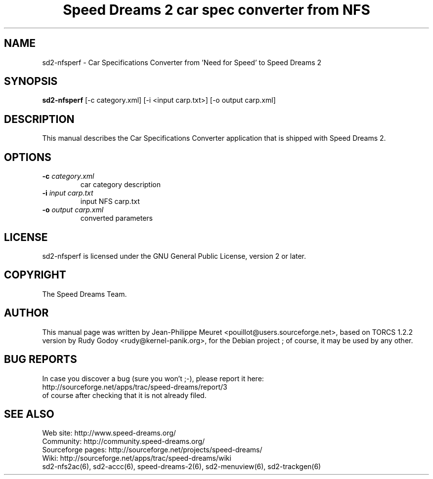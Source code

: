 .TH "Speed Dreams 2 car spec converter from NFS" "6" "March 2012" "Speed Dreams 2.x" "Games"
.SH NAME
.LP
sd2-nfsperf \- Car Specifications Converter from 'Need for Speed' to Speed Dreams 2
.SH SYNOPSIS
.LP
\fBsd2-nfsperf\fP [-c category.xml] [-i <input carp.txt>] [-o output carp.xml]
.SH DESCRIPTION
This manual describes the Car Specifications Converter application that is shipped with Speed Dreams 2.
.SH OPTIONS
.TP
.B -c \fIcategory.xml\fP
car category description
.TP
.B -i \fIinput carp.txt\fP
input NFS carp.txt
.TP
.B -o \fIoutput carp.xml\fP
converted parameters
.SH LICENSE
sd2-nfsperf is licensed under the GNU General Public License, version 2 or later.
.SH COPYRIGHT
The Speed Dreams Team.
.SH AUTHOR
This manual page was written by Jean-Philippe Meuret <pouillot@users.sourceforge.net>,
based on TORCS 1.2.2 version by Rudy Godoy <rudy@kernel-panik.org>,
for the Debian project ; of course, it may be used by any other.
.SH BUG REPORTS
.br
In case you discover a bug (sure you won't ;-), please report it here:
.br
http://sourceforge.net/apps/trac/speed-dreams/report/3
.br
of course after checking that it is not already filed.
.SH SEE ALSO
Web site: http://www.speed-dreams.org/
.br
Community: http://community.speed-dreams.org/
.br
Sourceforge pages: http://sourceforge.net/projects/speed-dreams/
.br
Wiki: http://sourceforge.net/apps/trac/speed-dreams/wiki
.br
sd2-nfs2ac(6), sd2-accc(6), speed-dreams-2(6), sd2-menuview(6), sd2-trackgen(6)
